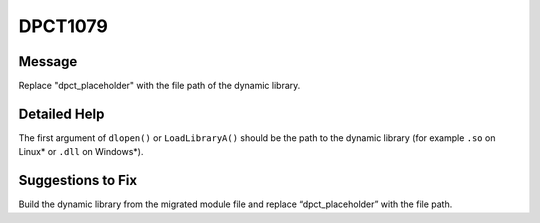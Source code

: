 .. _id_DPCT1079:

DPCT1079
========

Message
-------

.. _msg-1079-start:

Replace "dpct_placeholder" with the file path of the dynamic library.

.. _msg-1079-end:

Detailed Help
-------------

The first argument of ``dlopen()`` or ``LoadLibraryA()`` should be the path to the
dynamic library (for example ``.so`` on Linux\* or ``.dll`` on Windows\*).

Suggestions to Fix
------------------

Build the dynamic library from the migrated module file and replace
“dpct_placeholder” with the file path.
